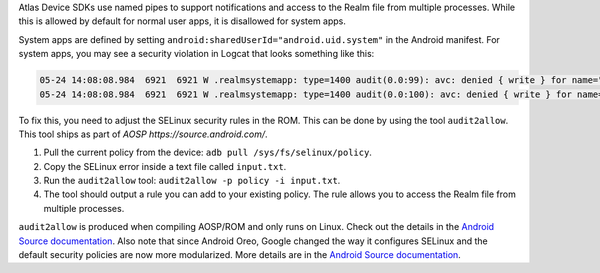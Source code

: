 Atlas Device SDKs use named pipes to support notifications and access to
the Realm file from multiple processes. While this is allowed by
default for normal user apps, it is disallowed for system apps.

System apps are defined by setting ``android:sharedUserId="android.uid.system"``
in the Android manifest. For system apps, you may see a security violation in
Logcat that looks something like this:

.. code-block:: bash

  05-24 14:08:08.984  6921  6921 W .realmsystemapp: type=1400 audit(0.0:99): avc: denied { write } for name="realm.testapp.com.realmsystemapp-Bfqpnjj4mUvxWtfMcOXBCA==" dev="vdc" ino=14660 scontext=u:r:system_app:s0 tcontext=u:object_r:apk_data_file:s0 tclass=dir permissive=0
  05-24 14:08:08.984  6921  6921 W .realmsystemapp: type=1400 audit(0.0:100): avc: denied { write } for name="realm.testapp.com.realmsystemapp-Bfqpnjj4mUvxWtfMcOXBCA==" dev="vdc" ino=14660 scontext=u:r:system_app:s0 tcontext=u:object_r:apk_data_file:s0 tclass=dir permissive=0


To fix this, you need to adjust the SELinux security rules in the ROM. This can
be done by using the tool ``audit2allow``. This tool ships as part of
`AOSP https://source.android.com/`.

#. Pull the current policy from the device: ``adb pull /sys/fs/selinux/policy``.
#. Copy the SELinux error inside a text file called ``input.txt``.
#. Run the ``audit2allow`` tool: ``audit2allow -p policy -i input.txt``.
#. The tool should output a rule you can add to your existing policy. 
   The rule allows you to access the Realm file from multiple processes.

``audit2allow`` is produced when compiling AOSP/ROM and only runs on
Linux. Check out the details in the `Android Source documentation 
<https://source.android.com/security/selinux/validate#using_audit2allow>`__.
Also note that since Android Oreo, Google changed the way it configures
SELinux and the default security policies are now more modularized. More details
are in the `Android Source documentation 
<https://source.android.com/security/selinux/images/SELinux_Treble.pdf>`__.
